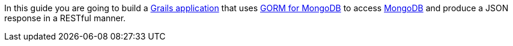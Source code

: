 In this guide you are going to build a http://grails.org[Grails application] that uses http://gorm.grails.org/latest/mongodb[GORM for MongoDB] to access http://mongodb.org[MongoDB] and produce a JSON response in a RESTful manner.
